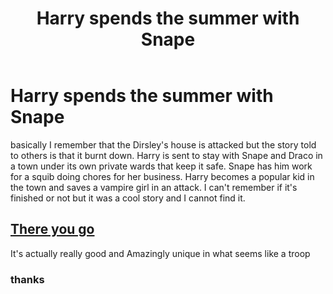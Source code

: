 #+TITLE: Harry spends the summer with Snape

* Harry spends the summer with Snape
:PROPERTIES:
:Author: jasoneill23
:Score: 4
:DateUnix: 1574577979.0
:DateShort: 2019-Nov-24
:FlairText: What's That Fic?
:END:
basically I remember that the Dirsley's house is attacked but the story told to others is that it burnt down. Harry is sent to stay with Snape and Draco in a town under its own private wards that keep it safe. Snape has him work for a squib doing chores for her business. Harry becomes a popular kid in the town and saves a vampire girl in an attack. I can't remember if it's finished or not but it was a cool story and I cannot find it.


** [[https://fanfiction.net/s/12595908/1/Harry-Potter-and-the-Awakening-Power][There you go]]

It's actually really good and Amazingly unique in what seems like a troop
:PROPERTIES:
:Author: GrandMagician
:Score: 1
:DateUnix: 1574601445.0
:DateShort: 2019-Nov-24
:END:

*** thanks
:PROPERTIES:
:Author: jasoneill23
:Score: 1
:DateUnix: 1574622758.0
:DateShort: 2019-Nov-24
:END:
